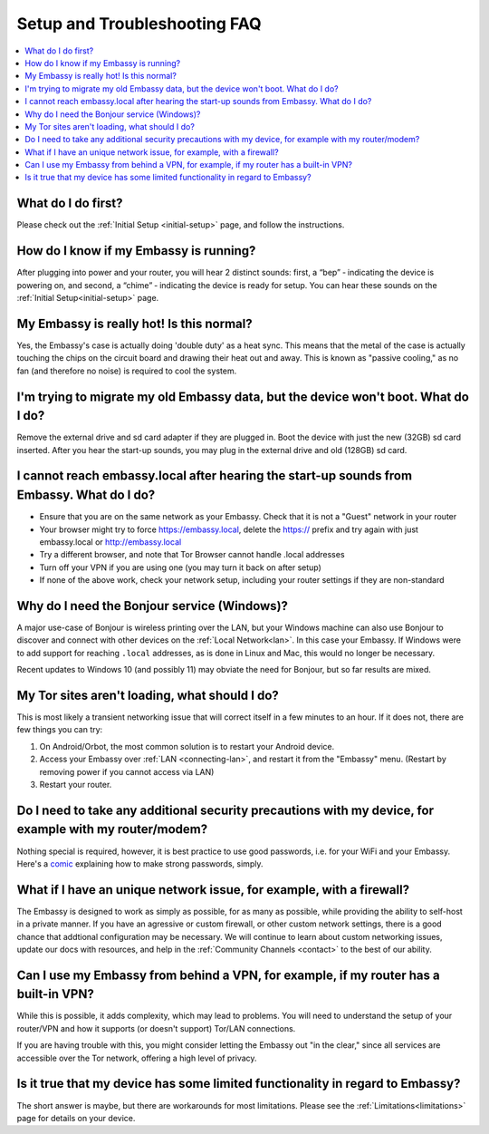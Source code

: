 .. _faq-troubleshooting:

=============================
Setup and Troubleshooting FAQ
=============================

.. contents::
  :depth: 2 
  :local:

What do I do first?
-------------------
Please check out the :ref:`Initial Setup <initial-setup>` page, and follow the instructions.

How do I know if my Embassy is running?
---------------------------------------
After plugging into power and your router, you will hear 2 distinct sounds: first, a “bep” ‐ indicating the device is powering on, and second, a “chime” ‐ indicating the device is ready for setup. You can hear these sounds on the :ref:`Initial Setup<initial-setup>` page.

My Embassy is really hot!  Is this normal?
------------------------------------------
Yes, the Embassy's case is actually doing 'double duty' as a heat sync.  This means that the metal of the case is actually touching the chips on the circuit board and drawing their heat out and away.  This is known as "passive cooling," as no fan (and therefore no noise) is required to cool the system.

I'm trying to migrate my old Embassy data, but the device won't boot.  What do I do?
------------------------------------------------------------------------------------
Remove the external drive and sd card adapter if they are plugged in.  Boot the device with just the new (32GB) sd card inserted.  After you hear the start-up sounds, you may plug in the external drive and old (128GB) sd card.

I cannot reach embassy.local after hearing the start-up sounds from Embassy.  What do I do?
-------------------------------------------------------------------------------------------
* Ensure that you are on the same network as your Embassy.  Check that it is not a "Guest" network in your router
* Your browser might try to force https://embassy.local, delete the https:// prefix and try again with just embassy.local or http://embassy.local
* Try a different browser, and note that Tor Browser cannot handle .local addresses
* Turn off your VPN if you are using one (you may turn it back on after setup)
* If none of the above work, check your network setup, including your router settings if they are non-standard

.. _why-bonjour:

Why do I need the Bonjour service (Windows)?
--------------------------------------------
A major use-case of Bonjour is wireless printing over the LAN, but your Windows machine can also use Bonjour to discover and connect with other devices on the :ref:`Local Network<lan>`. In this case your Embassy.  If Windows were to add support for reaching ``.local`` addresses, as is done in Linux and Mac, this would no longer be necessary.

Recent updates to Windows 10 (and possibly 11) may obviate the need for Bonjour, but so far results are mixed.

My Tor sites aren't loading, what should I do?
----------------------------------------------
This is most likely a transient networking issue that will correct itself in a few minutes to an hour. If it does not, there are few things you can try:

1. On Android/Orbot, the most common solution is to restart your Android device.

2. Access your Embassy over :ref:`LAN <connecting-lan>`, and restart it from the "Embassy" menu.  (Restart by removing power if you cannot access via LAN)

3. Restart your router.

Do I need to take any additional security precautions with my device, for example with my router/modem?
-------------------------------------------------------------------------------------------------------
Nothing special is required, however, it is best practice to use good passwords, i.e. for your WiFi and your Embassy.  Here's a `comic <https://xkcd.com/936/>`_ explaining how to make strong passwords, simply.

What if I have an unique network issue, for example, with a firewall?
---------------------------------------------------------------------
The Embassy is designed to work as simply as possible, for as many as possible, while providing the ability to self-host in a private manner.  If you have an agressive or custom firewall, or other custom network settings, there is a good chance that addtional configuration may be necessary.  We will continue to learn about custom networking issues, update our docs with resources, and help in the :ref:`Community Channels <contact>` to the best of our ability.

Can I use my Embassy from behind a VPN, for example, if my router has a built-in VPN?
-------------------------------------------------------------------------------------
While this is possible, it adds complexity, which may lead to problems.  You will need to understand the setup of your router/VPN and how it supports (or doesn't support) Tor/LAN connections.

If you are having trouble with this, you might consider letting the Embassy out "in the clear," since all services are accessible over the Tor network, offering a high level of privacy.

Is it true that my device has some limited functionality in regard to Embassy?
------------------------------------------------------------------------------
The short answer is maybe, but there are workarounds for most limitations.  Please see the :ref:`Limitations<limitations>` page for details on your device.
